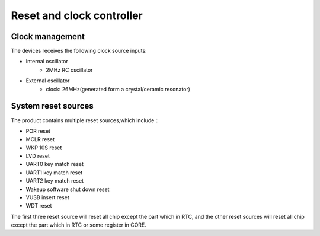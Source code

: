 Reset and clock controller
==================================

Clock management
-----------------

The devices receives the following clock source inputs:

+ Internal oscillator
    + 2MHz RC oscillator
+ External oscillator
    + clock: 26MHz(generated form a crystal/ceramic resonator)

System reset sources
---------------------

The product contains multiple reset sources,which include：

+ POR reset
+ MCLR reset
+ WKP 10S reset
+ LVD reset
+ UART0 key match reset
+ UART1 key match reset
+ UART2 key match reset
+ Wakeup software shut down reset
+ VUSB insert reset
+ WDT reset

The first three reset source will reset all chip except the part which in RTC, and the other reset sources will reset all chip except the part which in RTC or some register in CORE.

